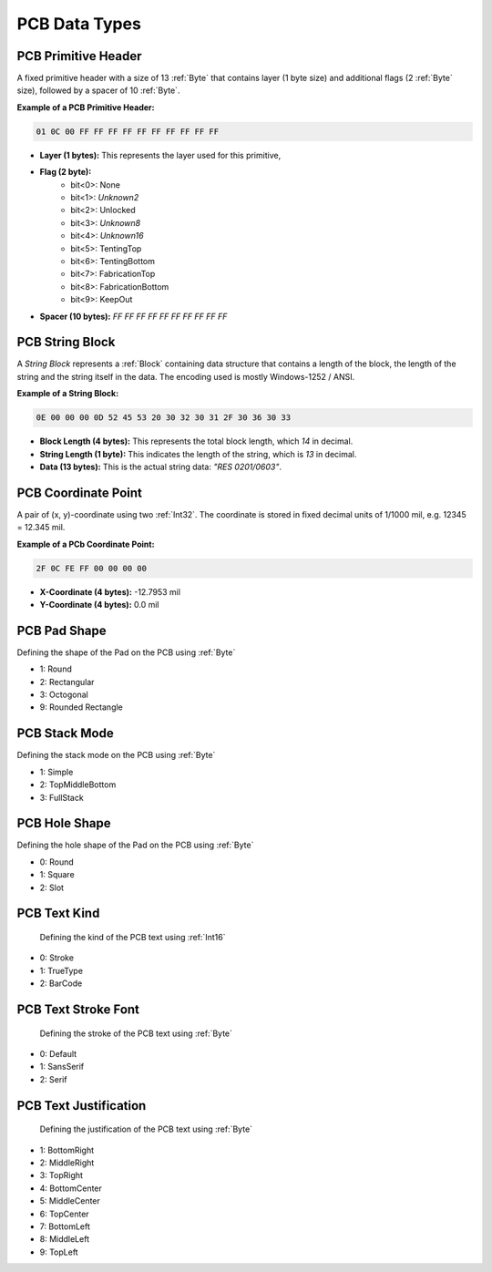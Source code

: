 PCB Data Types
################

.. _PCBPrimitveHeader:
PCB Primitive Header
****************************
A fixed primitive header with a size of 13 :ref:`Byte` that contains layer (1 byte size) and additional flags (2 :ref:`Byte` size), followed by a spacer of 10 :ref:`Byte`.

**Example of a PCB Primitive Header:**

.. code-block:: text

    01 0C 00 FF FF FF FF FF FF FF FF FF FF

- **Layer (1 bytes):** This represents the layer used for this primitive,

- **Flag (2 byte):**  
   -  bit<0>: None
   -  bit<1>: *Unknown2*
   -  bit<2>: Unlocked
   -  bit<3>: *Unknown8*
   -  bit<4>: *Unknown16*
   -  bit<5>: TentingTop
   -  bit<6>: TentingBottom
   -  bit<7>: FabricationTop
   -  bit<8>: FabricationBottom
   -  bit<9>: KeepOut

- **Spacer (10 bytes):** `FF FF FF FF FF FF FF FF FF FF`  

.. _PCBStringBlock:
PCB String Block
****************************
A `String Block` represents a :ref:`Block` containing data structure that contains a length of the block, the length of the string and the string itself in the data. The encoding used is mostly Windows-1252 / ANSI. 

**Example of a String Block:**

.. code-block:: text

    0E 00 00 00 0D 52 45 53 20 30 32 30 31 2F 30 36 30 33

- **Block Length (4 bytes):** This represents the total block length, which `14` in decimal.

- **String Length (1 byte):** This indicates the length of the string, which is `13` in decimal.

- **Data (13 bytes):** This is the actual string data: `"RES 0201/0603"`.

.. _PCBCoordinate:
PCB Coordinate Point
****************************
A pair of (x, y)-coordinate using two :ref:`Int32`. The coordinate is stored in fixed decimal units of 1/1000 mil, e.g. 12345 = 12.345 mil.

**Example of a PCb Coordinate Point:**

.. code-block:: text

    2F 0C FE FF 00 00 00 00

- **X-Coordinate (4 bytes):** -12.7953 mil  

- **Y-Coordinate (4 bytes):** 0.0 mil  

.. _PCBPadShape:
PCB Pad Shape
****************************
Defining the shape of the Pad on the PCB using :ref:`Byte`

- 1: Round
- 2: Rectangular
- 3: Octogonal
- 9: Rounded Rectangle

.. _PCBStackMode:
PCB Stack Mode
****************************
Defining the stack mode on the PCB using :ref:`Byte`

- 1: Simple
- 2: TopMiddleBottom
- 3: FullStack

.. _PCBHoleShape:
PCB Hole Shape
****************************
Defining the hole shape of the Pad on the PCB using :ref:`Byte`

- 0: Round
- 1: Square
- 2: Slot

.. _PCBTextKind:
PCB Text Kind
****************************
 Defining the kind of the PCB text using :ref:`Int16`

- 0: Stroke
- 1: TrueType
- 2: BarCode

.. _PCBTextStrokeFont:
PCB Text Stroke Font
****************************
 Defining the stroke of the PCB text using :ref:`Byte`

- 0: Default
- 1: SansSerif
- 2: Serif

.. _PCBTextJustification:
PCB Text Justification
****************************
 Defining the justification of the PCB text using :ref:`Byte`

- 1: BottomRight
- 2: MiddleRight
- 3: TopRight
- 4: BottomCenter
- 5: MiddleCenter
- 6: TopCenter
- 7: BottomLeft
- 8: MiddleLeft
- 9: TopLeft